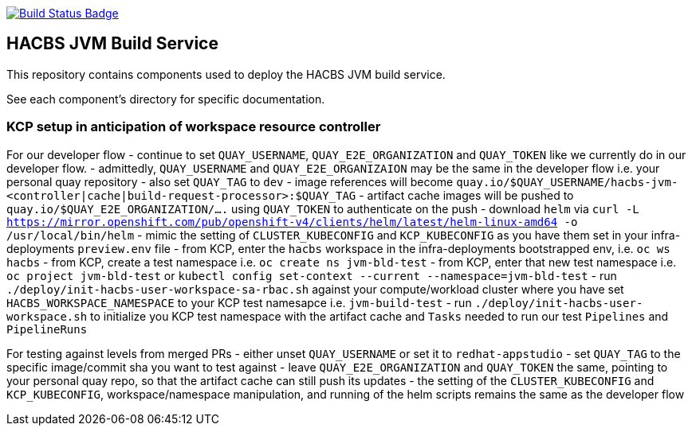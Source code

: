 :img-build-status: https://codecov.io/gh/redhat-appstudio/jvm-build-service/branch/main/graph/badge.svg
:uri-build-status: https://codecov.io/gh/redhat-appstudio/jvm-build-service
image:{img-build-status}[Build Status Badge,link={uri-build-status}]

== HACBS JVM Build Service

This repository contains components used to deploy the HACBS JVM build service.

See each component's directory for specific documentation.

=== KCP setup in anticipation of workspace resource controller

For our developer flow
- continue to set `QUAY_USERNAME`, `QUAY_E2E_ORGANIZATION` and `QUAY_TOKEN` like we currently do in our developer flow.
- admittedly, `QUAY_USERNAME` and `QUAY_E2E_ORGANIZAION` may be the same in the developer flow i.e. your personal quay repository
- also set `QUAY_TAG` to `dev`
- image references will become `quay.io/$QUAY_USERNAME/hacbs-jvm-<controller|cache|build-request-processor>:$QUAY_TAG`
- artifact cache images will be pushed to `quay.io/$QUAY_E2E_ORGANIZATION/....` using `QUAY_TOKEN` to authenticate on the push
- download `helm` via `curl -L https://mirror.openshift.com/pub/openshift-v4/clients/helm/latest/helm-linux-amd64 -o /usr/local/bin/helm`
- mimic the setting of `CLUSTER_KUBECONFIG` and `KCP_KUBECONFIG` as you have them set in your infra-deployments `preview.env` file
- from KCP, enter the `hacbs` workspace in the infra-deployments bootstrapped env, i.e. `oc ws hacbs`
- from KCP, create a test namespace i.e. `oc create ns jvm-bld-test`
- from KCP, enter that new test namespace i.e. `oc project jvm-bld-test` or `kubectl config set-context --current --namespace=jvm-bld-test`
- run `./deploy/init-hacbs-user-workspace-sa-rbac.sh` against your compute/workload cluster where you have set `HACBS_WORKSPACE_NAMESPACE` to your KCP test namesapce i.e. `jvm-build-test`
- run `./deploy/init-hacbs-user-workspace.sh` to initialize you KCP test namespace with the artifact cache and `Tasks` needed to run our test `Pipelines` and `PipelineRuns`


For testing against levels from merged PRs
- either unset `QUAY_USERNAME` or set it to `redhat-appstudio`
- set `QUAY_TAG` to the specific image/commit sha you want to test against
- leave `QUAY_E2E_ORGANIZATION` and `QUAY_TOKEN` the same, pointing to your personal quay repo, so that the artifact cache can still push its updates
- the setting of the `CLUSTER_KUBECONFIG` and `KCP_KUBECONFIG`, workspace/namespace manipulation, and running of the helm scripts remains the same as the developer flow
